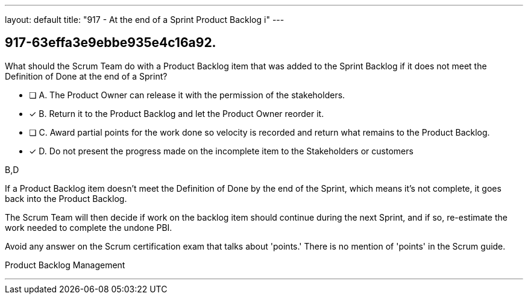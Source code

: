 ---
layout: default 
title: "917 - At the end of a Sprint Product Backlog i"
---


[#question]
== 917-63effa3e9ebbe935e4c16a92.

****

[#query]
--
What should the Scrum Team do with a Product Backlog item that was added to the Sprint Backlog if it does not meet the Definition of Done at the end of a Sprint?
--

[#list]
--
* [ ] A. The Product Owner can release it with the permission of the stakeholders.
* [*] B. Return it to the Product Backlog and let the Product Owner reorder it.
* [ ] C. Award partial points for the work done so velocity is recorded and return what remains to the Product Backlog.
* [*] D. Do not present the progress made on the incomplete item to the Stakeholders or customers

--
****

[#answer]
B,D

[#explanation]
--
If a Product Backlog item doesn't meet the Definition of Done by the end of the Sprint, which means it's not complete, it goes back into the Product Backlog.

The Scrum Team will then decide if work on the backlog item should continue during the next Sprint, and if so, re-estimate the work needed to complete the undone PBI.

Avoid any answer on the Scrum certification exam that talks about 'points.' There is no mention of 'points' in the Scrum guide.
--

[#ka]
Product Backlog Management

'''

